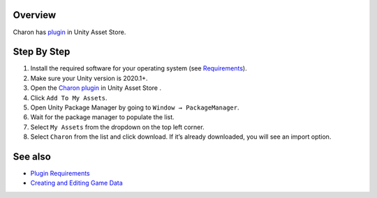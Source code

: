 Overview
========

Charon has `plugin <https://assetstore.unity.com/packages/tools/visual-scripting/game-data-editor-charon-95117>`_ in Unity Asset Store.

Step By Step
=============

1. Install the required software for your operating system (see `Requirements <requirements.rst>`_).
2. Make sure your Unity version is 2020.1+.
3. Open the `Charon plugin <https://assetstore.unity.com/packages/tools/visual-scripting/game-data-editor-charon-95117>`_ in Unity Asset Store .
4. Click ``Add To My Assets``.
5. Open Unity Package Manager by going to ``Window → PackageManager``.
6. Wait for the package manager to populate the list.
7. Select ``My Assets`` from the dropdown on the top left corner.
8. Select ``Charon`` from the list and click download. If it’s already downloaded, you will see an import option.
 
See also
========

- `Plugin Requirements <unity/requirements.rst>`_
- `Creating and Editing Game Data <creating_and_editing_game_data.rst>`_
